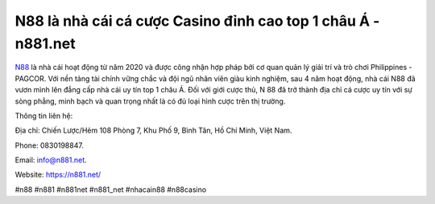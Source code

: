 N88 là nhà cái cá cược Casino đỉnh cao top 1 châu Á - n881.net
===================================

`N88 <https://n881.net/>`_ là nhà cái hoạt động từ năm 2020 và được công nhận hợp pháp bởi cơ quan quản lý giải trí và trò chơi Philippines - PAGCOR. Với nền tảng tài chính vững chắc và đội ngũ nhân viên giàu kinh nghiệm, sau 4 năm hoạt động, nhà cái N88 đã vươn mình lên đẳng cấp nhà cái uy tín top 1 châu Á. Đối với giới cược thủ, N 88 đã trở thành địa chỉ cá cược uy tín với sự sòng phẳng, minh bạch và quan trọng nhất là có đủ loại hình cược trên thị trường.

Thông tin liên hệ: 

Địa chỉ: Chiến Lược/Hẻm 108 Phòng 7, Khu Phố 9, Bình Tân, Hồ Chí Minh, Việt Nam. 

Phone: 0830198847. 

Email: info@n881.net. 

Website: https://n881.net/

#n88 #n881 #n881net #n881_net #nhacain88 #n88casino
